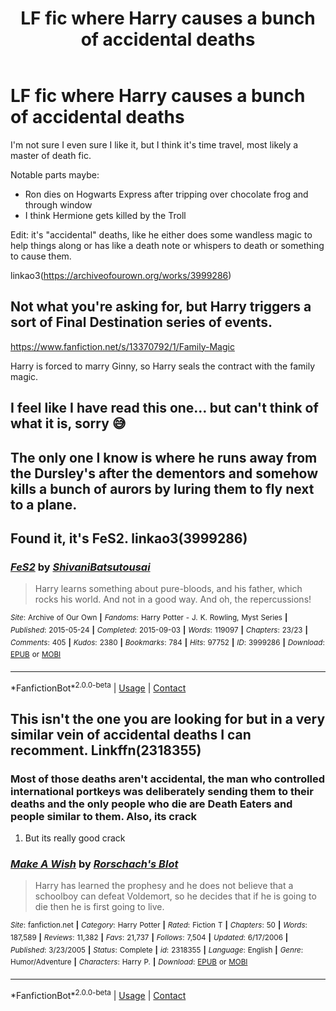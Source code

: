 #+TITLE: LF fic where Harry causes a bunch of accidental deaths

* LF fic where Harry causes a bunch of accidental deaths
:PROPERTIES:
:Author: Toggafasi
:Score: 22
:DateUnix: 1607449262.0
:DateShort: 2020-Dec-08
:FlairText: What's That Fic?
:END:
I'm not sure I even sure I like it, but I think it's time travel, most likely a master of death fic.

Notable parts maybe:

- Ron dies on Hogwarts Express after tripping over chocolate frog and through window
- I think Hermione gets killed by the Troll

Edit: it's "accidental" deaths, like he either does some wandless magic to help things along or has like a death note or whispers to death or something to cause them.

linkao3([[https://archiveofourown.org/works/3999286]])


** Not what you're asking for, but Harry triggers a sort of Final Destination series of events.

[[https://www.fanfiction.net/s/13370792/1/Family-Magic]]

Harry is forced to marry Ginny, so Harry seals the contract with the family magic.
:PROPERTIES:
:Author: Nyanmaru_San
:Score: 3
:DateUnix: 1607495737.0
:DateShort: 2020-Dec-09
:END:


** I feel like I have read this one... but can't think of what it is, sorry 😅
:PROPERTIES:
:Author: Leafyeyes417
:Score: 2
:DateUnix: 1607479887.0
:DateShort: 2020-Dec-09
:END:


** The only one I know is where he runs away from the Dursley's after the dementors and somehow kills a bunch of aurors by luring them to fly next to a plane.
:PROPERTIES:
:Author: Senseo256
:Score: 1
:DateUnix: 1607521203.0
:DateShort: 2020-Dec-09
:END:


** Found it, it's FeS2. linkao3(3999286)
:PROPERTIES:
:Author: Toggafasi
:Score: 1
:DateUnix: 1607923671.0
:DateShort: 2020-Dec-14
:END:

*** [[https://archiveofourown.org/works/3999286][*/FeS2/*]] by [[https://www.archiveofourown.org/users/Shivani/pseuds/Shivani/users/Batsutousai/pseuds/Batsutousai][/ShivaniBatsutousai/]]

#+begin_quote
  Harry learns something about pure-bloods, and his father, which rocks his world. And not in a good way. And oh, the repercussions!
#+end_quote

^{/Site/:} ^{Archive} ^{of} ^{Our} ^{Own} ^{*|*} ^{/Fandoms/:} ^{Harry} ^{Potter} ^{-} ^{J.} ^{K.} ^{Rowling,} ^{Myst} ^{Series} ^{*|*} ^{/Published/:} ^{2015-05-24} ^{*|*} ^{/Completed/:} ^{2015-09-03} ^{*|*} ^{/Words/:} ^{119097} ^{*|*} ^{/Chapters/:} ^{23/23} ^{*|*} ^{/Comments/:} ^{405} ^{*|*} ^{/Kudos/:} ^{2380} ^{*|*} ^{/Bookmarks/:} ^{784} ^{*|*} ^{/Hits/:} ^{97752} ^{*|*} ^{/ID/:} ^{3999286} ^{*|*} ^{/Download/:} ^{[[https://archiveofourown.org/downloads/3999286/FeS2.epub?updated_at=1603918404][EPUB]]} ^{or} ^{[[https://archiveofourown.org/downloads/3999286/FeS2.mobi?updated_at=1603918404][MOBI]]}

--------------

*FanfictionBot*^{2.0.0-beta} | [[https://github.com/FanfictionBot/reddit-ffn-bot/wiki/Usage][Usage]] | [[https://www.reddit.com/message/compose?to=tusing][Contact]]
:PROPERTIES:
:Author: FanfictionBot
:Score: 2
:DateUnix: 1608085507.0
:DateShort: 2020-Dec-16
:END:


** This isn't the one you are looking for but in a very similar vein of accidental deaths I can recomment. Linkffn(2318355)
:PROPERTIES:
:Author: Pipe1928
:Score: 1
:DateUnix: 1607473817.0
:DateShort: 2020-Dec-09
:END:

*** Most of those deaths aren't accidental, the man who controlled international portkeys was deliberately sending them to their deaths and the only people who die are Death Eaters and people similar to them. Also, its crack
:PROPERTIES:
:Author: redpxtato
:Score: 5
:DateUnix: 1607474350.0
:DateShort: 2020-Dec-09
:END:

**** But its really good crack
:PROPERTIES:
:Author: Simoerys
:Score: 1
:DateUnix: 1607538913.0
:DateShort: 2020-Dec-09
:END:


*** [[https://www.fanfiction.net/s/2318355/1/][*/Make A Wish/*]] by [[https://www.fanfiction.net/u/686093/Rorschach-s-Blot][/Rorschach's Blot/]]

#+begin_quote
  Harry has learned the prophesy and he does not believe that a schoolboy can defeat Voldemort, so he decides that if he is going to die then he is first going to live.
#+end_quote

^{/Site/:} ^{fanfiction.net} ^{*|*} ^{/Category/:} ^{Harry} ^{Potter} ^{*|*} ^{/Rated/:} ^{Fiction} ^{T} ^{*|*} ^{/Chapters/:} ^{50} ^{*|*} ^{/Words/:} ^{187,589} ^{*|*} ^{/Reviews/:} ^{11,382} ^{*|*} ^{/Favs/:} ^{21,737} ^{*|*} ^{/Follows/:} ^{7,504} ^{*|*} ^{/Updated/:} ^{6/17/2006} ^{*|*} ^{/Published/:} ^{3/23/2005} ^{*|*} ^{/Status/:} ^{Complete} ^{*|*} ^{/id/:} ^{2318355} ^{*|*} ^{/Language/:} ^{English} ^{*|*} ^{/Genre/:} ^{Humor/Adventure} ^{*|*} ^{/Characters/:} ^{Harry} ^{P.} ^{*|*} ^{/Download/:} ^{[[http://www.ff2ebook.com/old/ffn-bot/index.php?id=2318355&source=ff&filetype=epub][EPUB]]} ^{or} ^{[[http://www.ff2ebook.com/old/ffn-bot/index.php?id=2318355&source=ff&filetype=mobi][MOBI]]}

--------------

*FanfictionBot*^{2.0.0-beta} | [[https://github.com/FanfictionBot/reddit-ffn-bot/wiki/Usage][Usage]] | [[https://www.reddit.com/message/compose?to=tusing][Contact]]
:PROPERTIES:
:Author: FanfictionBot
:Score: 2
:DateUnix: 1607473837.0
:DateShort: 2020-Dec-09
:END:
